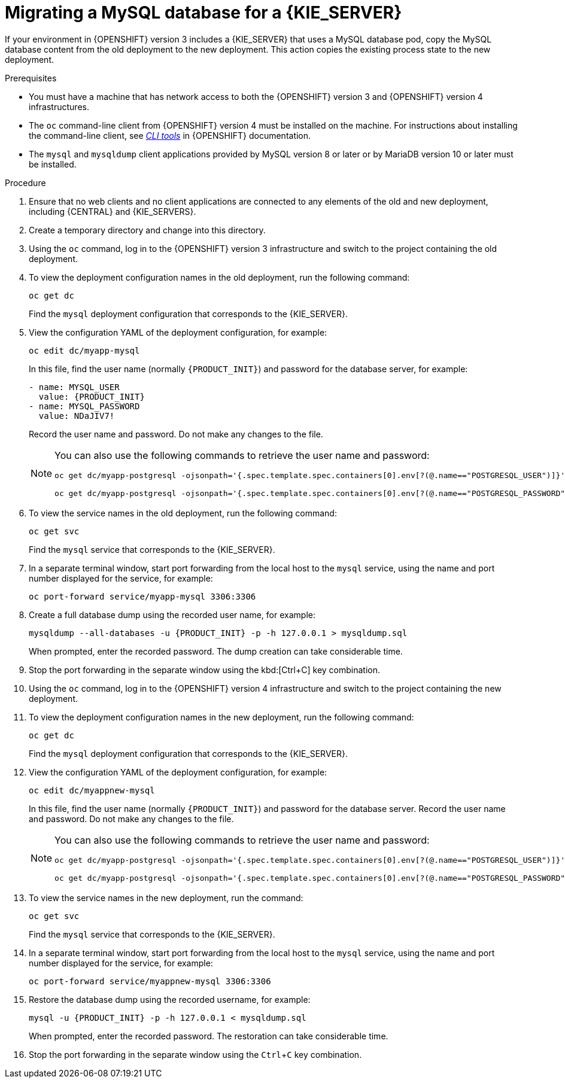 [id='migration-ocp3-4-mysql-proc-{context}']
= Migrating a MySQL database for a {KIE_SERVER}

If your environment in {OPENSHIFT} version 3 includes a {KIE_SERVER} that uses a MySQL database pod, copy the MySQL database content from the old deployment to the new deployment. This action copies the existing process state to the new deployment.

.Prerequisites

* You must have a machine that has network access to both the {OPENSHIFT} version 3 and {OPENSHIFT} version 4 infrastructures.
* The `oc` command-line client from {OPENSHIFT} version 4 must be installed on the machine. For instructions about installing the command-line client, see https://access.redhat.com/documentation/en-us/openshift_container_platform/4.4/html/cli_tools/openshift-cli-oc#installing-the-cli[_CLI tools_] in {OPENSHIFT} documentation.
* The `mysql` and `mysqldump` client applications provided by MySQL version 8 or later or by MariaDB version 10 or later must be installed.

.Procedure

. Ensure that no web clients and no client applications are connected to any elements of the old and new deployment, including {CENTRAL} and {KIE_SERVERS}.
. Create a temporary directory and change into this directory.
. Using the `oc` command, log in to the {OPENSHIFT} version 3 infrastructure and switch to the project containing the old deployment.
. To view the deployment configuration names in the old deployment, run the following command:
+
----
oc get dc
----
+
Find the `mysql` deployment configuration that corresponds to the {KIE_SERVER}.
+
. View the configuration YAML of the deployment configuration, for example:
+
[subs="attributes,verbatim,macros,specialchars,replacements"]
----
oc edit dc/myapp-mysql
----
+
In this file, find the user name (normally `{PRODUCT_INIT}`) and password for the database server, for example:
+
[subs="attributes,verbatim,macros,specialchars,replacements"]
----
- name: MYSQL_USER
  value: {PRODUCT_INIT}
- name: MYSQL_PASSWORD
  value: NDaJIV7!
----
+
Record the user name and password. Do not make any changes to the file.
+
[NOTE]
====
You can also use the following commands to retrieve the user name and password:
----
oc get dc/myapp-postgresql -ojsonpath='{.spec.template.spec.containers[0].env[?(@.name=="POSTGRESQL_USER")]}'.value

oc get dc/myapp-postgresql -ojsonpath='{.spec.template.spec.containers[0].env[?(@.name=="POSTGRESQL_PASSWORD")]}'.value
----
====
+
. To view the service names in the old deployment, run the following command:
+
----
oc get svc
----
+
Find the `mysql` service that corresponds to the {KIE_SERVER}.
+
. In a separate terminal window, start port forwarding from the local host to the `mysql` service, using the name and port number displayed for the service, for example:
+
----
oc port-forward service/myapp-mysql 3306:3306
----
+
. Create a full database dump using the recorded user name, for example:
+
[subs="attributes,verbatim,macros,specialchars,replacements"]
----
mysqldump --all-databases -u {PRODUCT_INIT} -p -h 127.0.0.1 > mysqldump.sql
----
+
When prompted, enter the recorded password. The dump creation can take considerable time.
+ 
. Stop the port forwarding in the separate window using the kbd:[Ctrl+C] key combination.
. Using the `oc` command, log in to the {OPENSHIFT} version 4 infrastructure and switch to the project containing the new deployment.
. To view the deployment configuration names in the new deployment, run the following command:
+
----
oc get dc
----
+
Find the `mysql` deployment configuration that corresponds to the {KIE_SERVER}.
+
. View the configuration YAML of the deployment configuration, for example:
+
[subs="attributes,verbatim,macros,specialchars,replacements"]
----
oc edit dc/myappnew-mysql
----
+
In this file, find the user name (normally `{PRODUCT_INIT}`) and password for the database server. Record the user name and password. Do not make any changes to the file.
+
[NOTE]
====
You can also use the following commands to retrieve the user name and password:
----
oc get dc/myapp-postgresql -ojsonpath='{.spec.template.spec.containers[0].env[?(@.name=="POSTGRESQL_USER")]}'.value

oc get dc/myapp-postgresql -ojsonpath='{.spec.template.spec.containers[0].env[?(@.name=="POSTGRESQL_PASSWORD")]}'.value
----
====
+
. To view the service names in the new deployment, run the command:
+
----
oc get svc
----
+
Find the `mysql` service that corresponds to the {KIE_SERVER}.
+
. In a separate terminal window, start port forwarding from the local host to the `mysql` service, using the name and port number displayed for the service, for example:
+
----
oc port-forward service/myappnew-mysql 3306:3306
----
+
. Restore the database dump using the recorded username, for example:
+
[subs="attributes,verbatim,macros,specialchars,replacements"]
----
mysql -u {PRODUCT_INIT} -p -h 127.0.0.1 < mysqldump.sql
----
+
When prompted, enter the recorded password. The restoration can take considerable time.
+ 
. Stop the port forwarding in the separate window using the `Ctrl`+`C` key combination.
